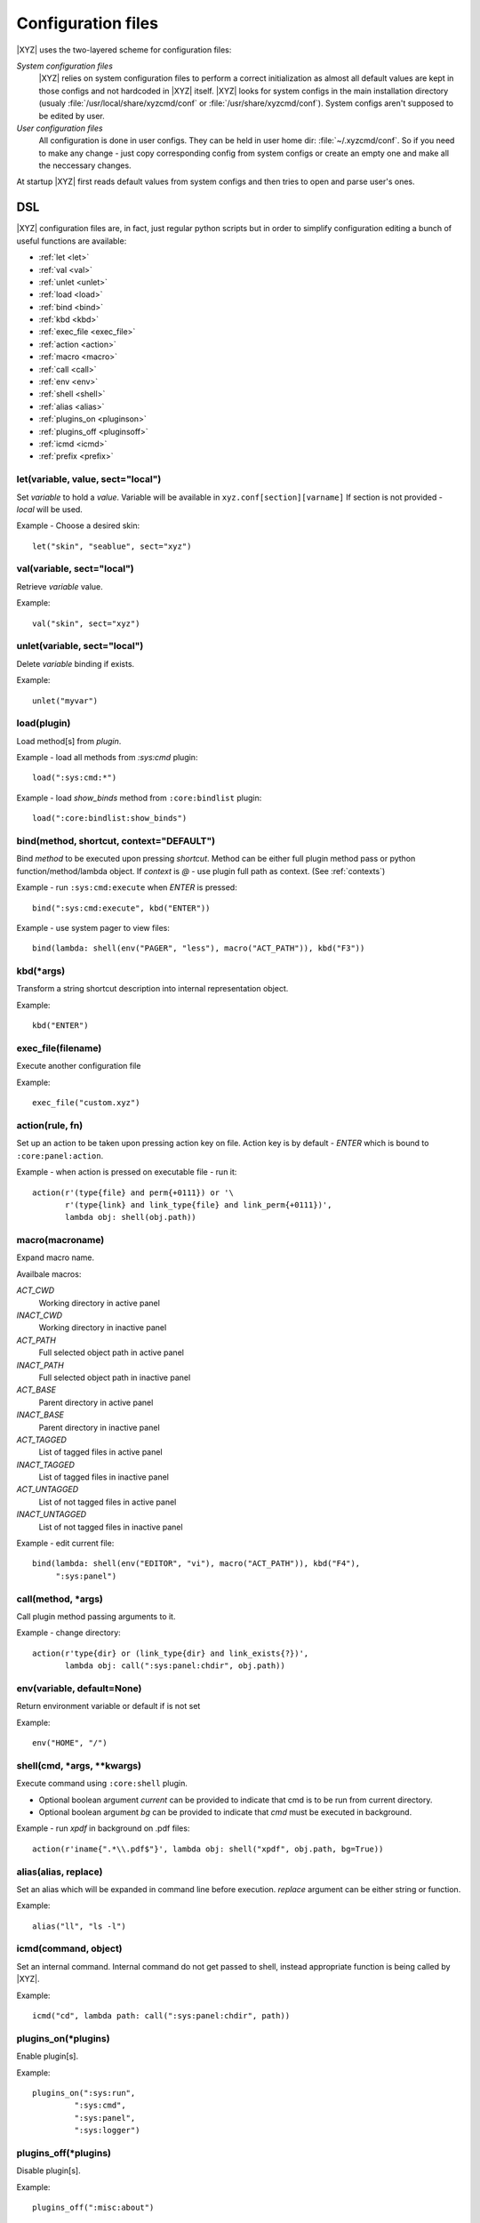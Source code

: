 ===================
Configuration files
===================

|XYZ| uses the two-layered scheme for configuration files:

*System configuration files*
   |XYZ| relies on system configuration files to perform a 
   correct initialization as almost all default values are kept in those
   configs and not hardcoded in |XYZ| itself. |XYZ| looks for
   system configs in the main installation directory (usualy
   :file:`/usr/local/share/xyzcmd/conf` or :file:`/usr/share/xyzcmd/conf`).
   System configs aren't supposed to be edited by user.

*User configuration files*
   All configuration is done in user configs. They can be held in user home
   dir: :file:`~/.xyzcmd/conf`. So if you need to make any change - just copy
   corresponding config from system configs or create an empty one and make
   all the neccessary changes.

At startup |XYZ| first reads default values from system configs and
then tries to open and parse user's ones.

DSL
---
|XYZ| configuration files are, in fact, just regular python scripts
but in order to simplify configuration editing a bunch of useful
functions are available:

* :ref:`let <let>`
* :ref:`val <val>`
* :ref:`unlet <unlet>`
* :ref:`load <load>`
* :ref:`bind <bind>`
* :ref:`kbd <kbd>`
* :ref:`exec_file <exec_file>`
* :ref:`action <action>`
* :ref:`macro <macro>`
* :ref:`call <call>`
* :ref:`env <env>`
* :ref:`shell <shell>`
* :ref:`alias <alias>`
* :ref:`plugins_on <pluginson>`
* :ref:`plugins_off <pluginsoff>`
* :ref:`icmd <icmd>`
* :ref:`prefix <prefix>`

.. _let:

let(variable, value, sect="local")
++++++++++++++++++++++++++++++++++
Set `variable` to hold a `value`.
Variable will be available in ``xyz.conf[section][varname]``
If section is not provided - `local` will be used.


Example - Choose a desired skin::

  let("skin", "seablue", sect="xyz")

.. _val:

val(variable, sect="local")
+++++++++++++++++++++++++++
Retrieve `variable` value.

Example::

  val("skin", sect="xyz")

.. _unlet:

unlet(variable, sect="local")
+++++++++++++++++++++++++++++
Delete `variable` binding if exists.

Example::

  unlet("myvar")

.. _load:

load(plugin)
++++++++++++
Load method[s] from `plugin`.

Example - load all methods from `:sys:cmd` plugin::

  load(":sys:cmd:*")

Example - load `show_binds` method from ``:core:bindlist`` plugin::

  load(":core:bindlist:show_binds")

.. _bind:

bind(method, shortcut, context="DEFAULT")
+++++++++++++++++++++++++++++++++++
Bind `method` to be executed upon pressing `shortcut`.
Method can be either full plugin method pass or python
function/method/lambda object.
If `context` is *@* - use plugin full path as context. (See :ref:`contexts`)

Example - run ``:sys:cmd:execute`` when `ENTER` is pressed::

  bind(":sys:cmd:execute", kbd("ENTER"))

Example - use system pager to view files::

  bind(lambda: shell(env("PAGER", "less"), macro("ACT_PATH")), kbd("F3"))

.. _kbd:

kbd(*args)
++++++++++
Transform a string shortcut description into internal representation
object.

Example::

  kbd("ENTER")

.. _exec_file:

exec_file(filename)
+++++++++++++++++++
Execute another configuration file

Example::

  exec_file("custom.xyz")

.. _action:

action(rule, fn)
++++++++++++++++
Set up an action to be taken upon pressing action key on file.
Action key is by default - `ENTER` which is bound to ``:core:panel:action``.

Example - when action is pressed on executable file - run it::

  action(r'(type{file} and perm{+0111}) or '\
         r'(type{link} and link_type{file} and link_perm{+0111})',
         lambda obj: shell(obj.path))

.. _macro:

macro(macroname)
++++++++++++++++
Expand macro name.

Availbale macros:

*ACT_CWD*
  Working directory in active panel

*INACT_CWD*
  Working directory in inactive panel

*ACT_PATH*
  Full selected object path in active panel

*INACT_PATH*
  Full selected object path in inactive panel

*ACT_BASE*
  Parent directory in active panel

*INACT_BASE*
  Parent directory in inactive panel

*ACT_TAGGED*
  List of tagged files in active panel

*INACT_TAGGED*
  List of tagged files in inactive panel

*ACT_UNTAGGED*
  List of not tagged files in active panel

*INACT_UNTAGGED*
  List of not tagged files in inactive panel

Example - edit current file::

  bind(lambda: shell(env("EDITOR", "vi"), macro("ACT_PATH")), kbd("F4"),
       ":sys:panel")

.. _call:

call(method, *args)
+++++++++++++++++++
Call plugin method passing arguments to it.

Example - change directory::

  action(r'type{dir} or (link_type{dir} and link_exists{?})',
         lambda obj: call(":sys:panel:chdir", obj.path))

.. _env:

env(variable, default=None)
+++++++++++++++++++++++++++
Return environment variable or default if is not set

Example::

  env("HOME", "/")

.. _shell:

shell(cmd, *args, **kwargs)
+++++++++++++++++++++++++++
Execute command using ``:core:shell`` plugin.

* Optional boolean argument `current` can be provided to indicate
  that cmd is to be run from current directory.

* Optional boolean argument `bg` can be provided to indicate that `cmd`
  must be executed in background.

Example - run `xpdf` in background on .pdf files::

  action(r'iname{".*\\.pdf$"}', lambda obj: shell("xpdf", obj.path, bg=True))

.. _alias:

alias(alias, replace)
+++++++++++++++++++++
Set an alias which will be expanded in command line before execution.
`replace` argument can be either string or function.

Example::

  alias("ll", "ls -l")

.. _icmd:

icmd(command, object)
+++++++++++++++++++++
Set an internal command. Internal command do not get passed to shell,
instead appropriate function is being called by |XYZ|.

Example::

  icmd("cd", lambda path: call(":sys:panel:chdir", path))

.. _pluginson:

plugins_on(*plugins)
++++++++++++++++++++
Enable plugin[s].

Example::

  plugins_on(":sys:run",
           ":sys:cmd",
           ":sys:panel",
           ":sys:logger")

.. _pluginsoff:

plugins_off(*plugins)
+++++++++++++++++++++
Disable plugin[s].

Example::

  plugins_off(":misc:about")

prefix(shortcut)
++++++++++++++++
Set new prefix key.

Example::

  prefix(kbd("CTRL-x"))

Files
-----
Although any |XYZ| configuration file can contain any (or all) of the
above functions, it is better to logically separate definitions.

Here's the list of |XYZ| system configuration files:

*actions.xyz*
  Contains action definitions.

*aliases.xyz*
  Contains aliases.

*icmd.xyz*
  Contains internal commands definitions.

*keys.xyz*
 ``keys`` configuration file is used to bind methods, exported by plugins
 to keyboard shortcuts.

*main.xyz*
  Main configuration files. Contains miscellaneous configuration
  directives.

*plugins.xyz*
  Plugins configuration.
 
Shortcuts
---------
Shortcut is a combination of keys pressed.
It is specifed as a list of special (libxyz.ui.Keys attributes) and
regular keys separated by hiphen::

   CTRL-x  means Control + x key
   META-L  means Escape + SHIFT + l key

.. note::
   Please note that not all of the possible combinations make sense.

There is a standard plugin ``:ui:testinput`` which can be usefull to determine
what kind of shortcuts are corresponding to pressed keys.

.. _contexts:

Contexts
--------
When a focus widget receives keyboard input it looks for matching key pressed
in KeyManager object accessible as ``km`` attribute of ``XYZData`` class.

But for different widgets the same keys/shortcuts can have different meanings.
For intance key *UP* pressed while Panel widget is active will move the
cursor one entry up. But for ``BoxYesNo`` dialog the same key changes the 
button focus.
To handle such a problem a concept of *context* is introduced.
Context is simply a set which shares the shortcuts defined within it.
Context has a name and may include an arbritrary amount of widgets.
Context named **DEFAULT** used unless other provided.
For example, consider the part of keys configuration file::

   # 1.
   bind :sys:cmd:undo to META-P
   # 2.
   bind :sys:cmd:undo to META-P context CMD

In 1. we've bound Meta+Shift+p shortcut to undo method of :sys:cmd plugin.
As we haven't provided context name, **DEFAULT** will be used.

In 2. we've explicitly provided **CMD** context. So box_action will only
be executed when a widget with context **CMD** will be in focus
receiving input.

One can provide a special context name: ``@`` to make context name equal to
plugin full namespace path::

   bind :sys:cmd:execute to ENTER context @

In this case, the bind will be saved to context ``:sys:cmd``.
